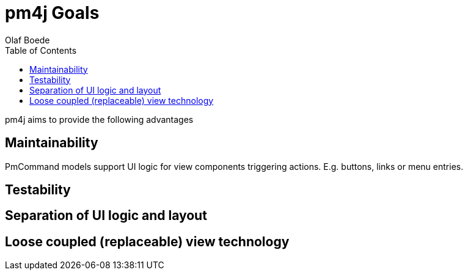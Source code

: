 = pm4j Goals =
:author: Olaf Boede
:doctype: book
:toc:
:lang: en
:encoding: iso-8859-1

pm4j aims to provide the following advantages

== Maintainability ==

PmCommand models support UI logic for view components triggering actions. E.g. buttons, links or menu entries.

== Testability ==

== Separation of UI logic and layout ==

== Loose coupled (replaceable) view technology ==


